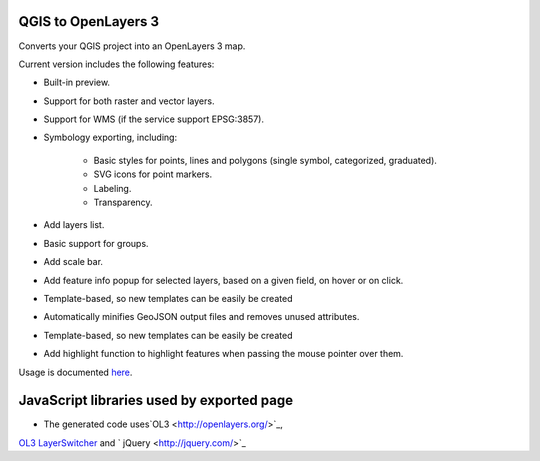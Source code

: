QGIS to OpenLayers 3
=====================

Converts your QGIS project into an OpenLayers 3 map.

Current version includes the following features:

- Built-in preview.

- Support for both raster and vector layers.

- Support for WMS (if the service support EPSG:3857).

- Symbology exporting, including:

	- Basic styles for points, lines and polygons (single symbol, categorized, graduated).

	- SVG icons for point markers.

	- Labeling.

	- Transparency.

- Add layers list.

- Basic support for groups.

- Add scale bar.

- Add feature info popup for selected layers, based on a given field, on hover or on click.

- Template-based, so new templates can be easily be created

- Automatically minifies GeoJSON output files and removes unused attributes.

- Template-based, so new templates can be easily be created

- Add highlight function to highlight features when passing the mouse pointer over them.

Usage is documented `here <./doc/usage.rst>`_.

JavaScript libraries used by exported page
==========================================

- The generated code uses`OL3 <http://openlayers.org/>`_,
`OL3 LayerSwitcher <https://github.com/walkermatt/ol3-layerswitcher/>`_
and ` jQuery <http://jquery.com/>`_
